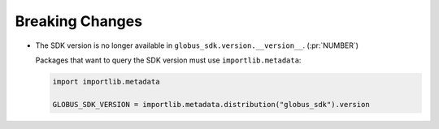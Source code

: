 Breaking Changes
~~~~~~~~~~~~~~~~

- The SDK version is no longer available in ``globus_sdk.version.__version__``. (:pr:`NUMBER`)

  Packages that want to query the SDK version must use ``importlib.metadata``:

  ..  code-block:: python

        import importlib.metadata

        GLOBUS_SDK_VERSION = importlib.metadata.distribution("globus_sdk").version
